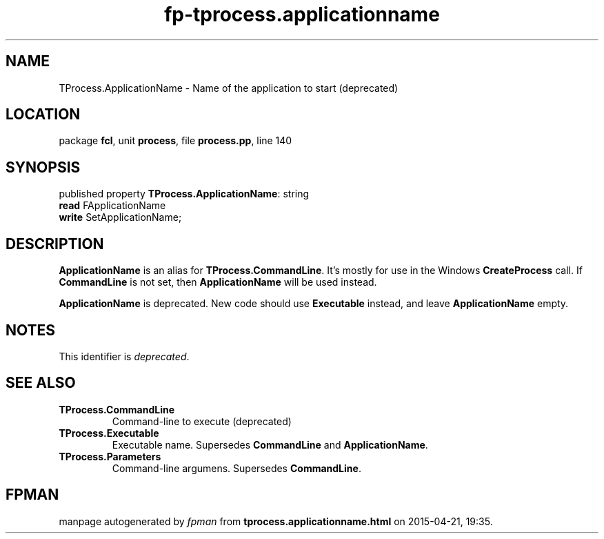 .\" file autogenerated by fpman
.TH "fp-tprocess.applicationname" 3 "2014-03-14" "fpman" "Free Pascal Programmer's Manual"
.SH NAME
TProcess.ApplicationName - Name of the application to start (deprecated)
.SH LOCATION
package \fBfcl\fR, unit \fBprocess\fR, file \fBprocess.pp\fR, line 140
.SH SYNOPSIS
published property \fBTProcess.ApplicationName\fR: string
  \fBread\fR FApplicationName
  \fBwrite\fR SetApplicationName;
.SH DESCRIPTION
\fBApplicationName\fR is an alias for \fBTProcess.CommandLine\fR. It's mostly for use in the Windows \fBCreateProcess\fR call. If \fBCommandLine\fR is not set, then \fBApplicationName\fR will be used instead.

\fBApplicationName\fR is deprecated. New code should use \fBExecutable\fR instead, and leave \fBApplicationName\fR empty.


.SH NOTES
This identifier is \fIdeprecated\fR.
.SH SEE ALSO
.TP
.B TProcess.CommandLine
Command-line to execute (deprecated)
.TP
.B TProcess.Executable
Executable name. Supersedes \fBCommandLine\fR and \fBApplicationName\fR.
.TP
.B TProcess.Parameters
Command-line argumens. Supersedes \fBCommandLine\fR.

.SH FPMAN
manpage autogenerated by \fIfpman\fR from \fBtprocess.applicationname.html\fR on 2015-04-21, 19:35.

